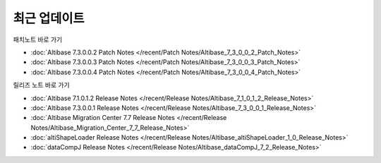 최근 업데이트
==========================

패치노트 바로 가기

- :doc:`Altibase 7.3.0.0.2 Patch Notes </recent/Patch Notes/Altibase_7_3_0_0_2_Patch_Notes>`

- :doc:`Altibase 7.3.0.0.3 Patch Notes </recent/Patch Notes/Altibase_7_3_0_0_3_Patch_Notes>`

- :doc:`Altibase 7.3.0.0.4 Patch Notes </recent/Patch Notes/Altibase_7_3_0_0_4_Patch_Notes>`

릴리즈 노트 바로 가기

- :doc:`Altibase 7.1.0.1.2 Release Notes </recent/Release Notes/Altibase_7_1_0_1_2_Release_Notes>`

- :doc:`Altibase 7.3.0.0.1 Release Notes </recent/Release Notes/Altibase_7_3_0_0_1_Release_Notes>`

- :doc:`Altibase Migration Center 7.7 Release Notes </recent/Release Notes/Altibase_Migration_Center_7_7_Release_Notes>`

- :doc:`altiShapeLoader Release Notes </recent/Release Notes/Altibase_altiShapeLoader_1_0_Release_Notes>`

- :doc:`dataCompJ Release Notes </recent/Release Notes/Altibase_dataCompJ_7_2_Release_Notes>`
